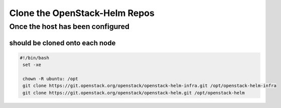 ==============================
Clone the OpenStack-Helm Repos
==============================

---------------------------------
Once the host has been configured
---------------------------------

should be cloned onto each node
-------------------------------

.. code-block:: shell

   #!/bin/bash
    set -xe

    chown -R ubuntu: /opt
    git clone https://git.openstack.org/openstack/openstack-helm-infra.git /opt/openstack-helm-infra
    git clone https://git.openstack.org/openstack/openstack-helm.git /opt/openstack-helm
